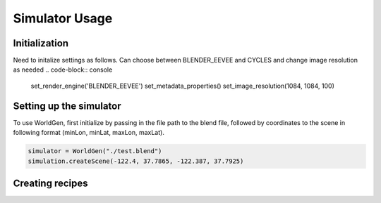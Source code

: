 Simulator Usage
=====

Initialization 
------------
Need to initalize settings as follows. Can choose between BLENDER_EEVEE and CYCLES and change image resolution as needed
.. code-block:: console
    set_render_engine('BLENDER_EEVEE')
    set_metadata_properties()
    set_image_resolution(1084, 1084, 100)
    
Setting up the simulator
------------

To use WorldGen, first initialize by passing in the file path to the blend file, followed by coordinates to the scene in following format (minLon, minLat, maxLon, maxLat).

.. code-block:: console

   simulator = WorldGen("./test.blend")
   simulation.createScene(-122.4, 37.7865, -122.387, 37.7925)

Creating recipes
----------------




